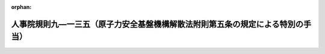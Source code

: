 .. _426RJNJ09135000_20190401_431RJNJ01004028:

:orphan:

================================================================================
人事院規則九―一三五（原子力安全基盤機構解散法附則第五条の規定による特別の手当）
================================================================================

.. raw:: html
    
    
    <main id="contentsLaw" class="active">
    <div id="innerDocument" class="active">
    
    
    
    
    <div style="margin-bottom: 12px;">
    <div id="lawTitleNo" style="font-size: 1.067rem; font-weight: bold;" class="_shokanBoxParent">平成二十六年人事院規則九―一三五<div class="_shokanBox"></div>
    <div class="_inyoBox" id="_inyo_"></div>
    </div>
    <div id="lawTitle" style="margin-left: 3rem; font-size: 1.5rem; font-weight: bold; line-height: 1.25em;" class="_shokanBoxParent">
    <span data-xpath="">人事院規則九―一三五（原子力安全基盤機構解散法附則第五条の規定による特別の手当）</span><div class="_shokanBox" id="_shokan_"><div class="_shokanBtnIcons"></div></div>
    <div class="_inyoBox" id="_inyo_"></div>
    </div>
    </div><section id="EnactStatement" class="active EnactStatement"><div class="_div_EnactStatement _shokanBoxParent" style="text-indent: 1em;">
    <span data-xpath="">人事院は、独立行政法人原子力安全基盤機構の解散に関する法律（平成二十五年法律第八十二号）に基づき、原子力安全基盤機構解散法附則第五条の規定による特別の手当に関し次の人事院規則を制定する。</span><div class="_shokanBox" id="_shokan_"><div class="_shokanBtnIcons"></div></div>
    <div class="_inyoBox" id="_inyo_"></div>
    </div></section><section id="MainProvision" class="active MainProvision"><section id="" class="active Article"><div style="margin-left: 1em; font-weight: bold;" class="_div_ArticleCaption _shokanBoxParent">
    <span data-xpath="">（趣旨）</span><div class="_shokanBox" id="_shokan_"><div class="_shokanBtnIcons"></div></div>
    <div class="_inyoBox" id="_inyo_"></div>
    </div>
    <div style="margin-left: 1em; text-indent: -1em;" id="" class="_div_ArticleTitle _shokanBoxParent">
    <span style="font-weight: bold;">第一条</span>　<span data-xpath="">この規則は、原子力安全基盤機構解散法附則第五条の規定による特別の手当に関し必要な事項を定めるものとする。</span><div class="_shokanBox" id="_shokan_"><div class="_shokanBtnIcons"></div></div>
    <div class="_inyoBox" id="_inyo_"></div>
    </div></section><section id="" class="active Article"><div style="margin-left: 1em; font-weight: bold;" class="_div_ArticleCaption _shokanBoxParent">
    <span data-xpath="">（定義）</span><div class="_shokanBox" id="_shokan_"><div class="_shokanBtnIcons"></div></div>
    <div class="_inyoBox" id="_inyo_"></div>
    </div>
    <div style="margin-left: 1em; text-indent: -1em;" id="" class="_div_ArticleTitle _shokanBoxParent">
    <span style="font-weight: bold;">第二条</span>　<span data-xpath="">この規則において、次の各号に掲げる用語の意義は、それぞれ当該各号に定めるところによる。</span><div class="_shokanBox" id="_shokan_"><div class="_shokanBtnIcons"></div></div>
    <div class="_inyoBox" id="_inyo_"></div>
    </div>
    <div id="" style="margin-left: 2em; text-indent: -1em;" class="_div_ItemSentence _shokanBoxParent">
    <span style="font-weight: bold;">一</span>　<span data-xpath="">原子力安全基盤機構解散法</span>　<span data-xpath="">独立行政法人原子力安全基盤機構の解散に関する法律（平成二十五年法律第八十二号）をいう。</span><div class="_shokanBox" id="_shokan_"><div class="_shokanBtnIcons"></div></div>
    <div class="_inyoBox" id="_inyo_"></div>
    </div>
    <div id="" style="margin-left: 2em; text-indent: -1em;" class="_div_ItemSentence _shokanBoxParent">
    <span style="font-weight: bold;">二</span>　<span data-xpath="">原子力規制委員会職員となった者</span>　<span data-xpath="">原子力安全基盤機構解散法附則第三条第四項の規定に基づいて採用された原子力規制庁その他の原子力規制委員会に置かれる機関の職員（短時間勤務の官職（法第八十一条の五第一項に規定する短時間勤務の官職をいう。）以外の常時勤務を要しない官職を占める職員を除く。）をいう。</span><div class="_shokanBox" id="_shokan_"><div class="_shokanBtnIcons"></div></div>
    <div class="_inyoBox" id="_inyo_"></div>
    </div>
    <div id="" style="margin-left: 2em; text-indent: -1em;" class="_div_ItemSentence _shokanBoxParent">
    <span style="font-weight: bold;">三</span>　<span data-xpath="">施行日</span>　<span data-xpath="">原子力安全基盤機構解散法の施行の日をいう。</span><div class="_shokanBox" id="_shokan_"><div class="_shokanBtnIcons"></div></div>
    <div class="_inyoBox" id="_inyo_"></div>
    </div></section><section id="" class="active Article"><div style="margin-left: 1em; font-weight: bold;" class="_div_ArticleCaption _shokanBoxParent">
    <span data-xpath="">（特別の手当の種類）</span><div class="_shokanBox" id="_shokan_"><div class="_shokanBtnIcons"></div></div>
    <div class="_inyoBox" id="_inyo_"></div>
    </div>
    <div style="margin-left: 1em; text-indent: -1em;" id="" class="_div_ArticleTitle _shokanBoxParent">
    <span style="font-weight: bold;">第三条</span>　<span data-xpath="">原子力安全基盤機構解散法附則第五条の規定による特別の手当は、差額基本手当及び差額特別手当とする。</span><div class="_shokanBox" id="_shokan_"><div class="_shokanBtnIcons"></div></div>
    <div class="_inyoBox" id="_inyo_"></div>
    </div></section><section id="" class="active Article"><div style="margin-left: 1em; font-weight: bold;" class="_div_ArticleCaption _shokanBoxParent">
    <span data-xpath="">（差額基本手当）</span><div class="_shokanBox" id="_shokan_"><div class="_shokanBtnIcons"></div></div>
    <div class="_inyoBox" id="_inyo_"></div>
    </div>
    <div style="margin-left: 1em; text-indent: -1em;" id="" class="_div_ArticleTitle _shokanBoxParent">
    <span style="font-weight: bold;">第四条</span>　<span data-xpath="">差額基本手当は、平成三十一年二月二十八日までの間、原子力規制委員会職員となった者であって、施行日において受ける俸給（施行日の前日における雇用形態、給与等を考慮して人事院が定める職員にあっては、人事院が定める給与。以下この条において「俸給等」という。）の月額が、施行日の前日において受けていた基本給月額（俸給月額に相当するものとして人事院が定める給与をいう。）の額を百分の百九で除して得た額（その額に五十円未満の端数が生じたときはこれを切り捨て、五十円以上百円未満の端数が生じたときはこれを百円に切り上げるものとする。）及び基本給調整額（俸給の調整額に相当するものとして人事院が定める給与をいう。）の月額の合計額（施行日における任用の状況、給与等を考慮して人事院が定める職員にあっては、他の原子力規制委員会職員となった者との均衡を考慮して人事院が定める額。以下この条において「差額基本手当基礎額」という。）に達しないもの（人事院が定める職員を除く。）に支給する。</span><span data-xpath="">ただし、現に受ける俸給等の月額が差額基本手当基礎額以上となるときは、差額基本手当は支給しない。</span><div class="_shokanBox" id="_shokan_"><div class="_shokanBtnIcons"></div></div>
    <div class="_inyoBox" id="_inyo_"></div>
    </div>
    <div style="margin-left: 1em; text-indent: -1em;" class="_div_ParagraphSentence _shokanBoxParent">
    <span style="font-weight: bold;">２</span>　<span data-xpath="">差額基本手当の月額は、差額基本手当基礎額から施行日において受ける俸給等の月額を減じた額に次の各号に掲げる期間の区分に応じ当該各号に定める割合を乗じて得た額（その額に一円未満の端数があるときは、これを切り捨てた額。以下この項において同じ。）とする。</span><span data-xpath="">ただし、現に受ける俸給等の月額に当該乗じて得た額を加えた額が差額基本手当基礎額を上回るときは、差額基本手当の月額は、その差額に相当する額を当該乗じて得た額から減じた額とする。</span><div class="_shokanBox" id="_shokan_"><div class="_shokanBtnIcons"></div></div>
    <div class="_inyoBox" id="_inyo_"></div>
    </div>
    <div id="" style="margin-left: 2em; text-indent: -1em;" class="_div_ItemSentence _shokanBoxParent">
    <span style="font-weight: bold;">一</span>　<span data-xpath="">この規則の施行の日から平成二十七年二月二十八日まで</span>　<span data-xpath="">百分の百</span><div class="_shokanBox" id="_shokan_"><div class="_shokanBtnIcons"></div></div>
    <div class="_inyoBox" id="_inyo_"></div>
    </div>
    <div id="" style="margin-left: 2em; text-indent: -1em;" class="_div_ItemSentence _shokanBoxParent">
    <span style="font-weight: bold;">二</span>　<span data-xpath="">平成二十七年三月一日から平成二十八年二月二十九日まで</span>　<span data-xpath="">百分の八十</span><div class="_shokanBox" id="_shokan_"><div class="_shokanBtnIcons"></div></div>
    <div class="_inyoBox" id="_inyo_"></div>
    </div>
    <div id="" style="margin-left: 2em; text-indent: -1em;" class="_div_ItemSentence _shokanBoxParent">
    <span style="font-weight: bold;">三</span>　<span data-xpath="">平成二十八年三月一日から平成二十九年二月二十八日まで</span>　<span data-xpath="">百分の六十</span><div class="_shokanBox" id="_shokan_"><div class="_shokanBtnIcons"></div></div>
    <div class="_inyoBox" id="_inyo_"></div>
    </div>
    <div id="" style="margin-left: 2em; text-indent: -1em;" class="_div_ItemSentence _shokanBoxParent">
    <span style="font-weight: bold;">四</span>　<span data-xpath="">平成二十九年三月一日から平成三十年二月二十八日まで</span>　<span data-xpath="">百分の四十</span><div class="_shokanBox" id="_shokan_"><div class="_shokanBtnIcons"></div></div>
    <div class="_inyoBox" id="_inyo_"></div>
    </div>
    <div id="" style="margin-left: 2em; text-indent: -1em;" class="_div_ItemSentence _shokanBoxParent">
    <span style="font-weight: bold;">五</span>　<span data-xpath="">平成三十年三月一日から平成三十一年二月二十八日まで</span>　<span data-xpath="">百分の二十</span><div class="_shokanBox" id="_shokan_"><div class="_shokanBtnIcons"></div></div>
    <div class="_inyoBox" id="_inyo_"></div>
    </div></section><section id="" class="active Article"><div style="margin-left: 1em; font-weight: bold;" class="_div_ArticleCaption _shokanBoxParent">
    <span data-xpath="">（差額基本手当を俸給とみなす場合）</span><div class="_shokanBox" id="_shokan_"><div class="_shokanBtnIcons"></div></div>
    <div class="_inyoBox" id="_inyo_"></div>
    </div>
    <div style="margin-left: 1em; text-indent: -1em;" id="" class="_div_ArticleTitle _shokanBoxParent">
    <span style="font-weight: bold;">第五条</span>　<span data-xpath="">差額基本手当を受ける原子力規制委員会職員となった者に対する給与法第九条、第九条の二、第十一条の三、第十一条の四、第十一条の六から第十一条の九まで、第十三条の二、第十四条、第十九条、第十九条の四、第十九条の七及び第二十三条並びに附則第六項及び第七項、補償法第四条、派遣法第五条、規則九―五五（特地勤務手当等）第二条及び第四条、規則九―一〇二（研究員調整手当）第四条、規則一二―〇（職員の懲戒）第三条並びに規則一六―〇（職員の災害補償）第十三条、第十五条及び第十六条の規定の適用については、差額基本手当は、俸給とみなす。</span><div class="_shokanBox" id="_shokan_"><div class="_shokanBtnIcons"></div></div>
    <div class="_inyoBox" id="_inyo_"></div>
    </div>
    <div style="margin-left: 1em; text-indent: -1em;" class="_div_ParagraphSentence _shokanBoxParent">
    <span style="font-weight: bold;">２</span>　<span data-xpath="">差額基本手当を受ける原子力規制委員会職員となった者に係る給与法第十条の五及び第十九条の四並びに任期付職員法第七条第四項の俸給月額は、給与法の規定による俸給月額に差額基本手当の月額を加算した額とする。</span><div class="_shokanBox" id="_shokan_"><div class="_shokanBtnIcons"></div></div>
    <div class="_inyoBox" id="_inyo_"></div>
    </div></section><section id="" class="active Article"><div style="margin-left: 1em; font-weight: bold;" class="_div_ArticleCaption _shokanBoxParent">
    <span data-xpath="">（差額特別手当）</span><div class="_shokanBox" id="_shokan_"><div class="_shokanBtnIcons"></div></div>
    <div class="_inyoBox" id="_inyo_"></div>
    </div>
    <div style="margin-left: 1em; text-indent: -1em;" id="" class="_div_ArticleTitle _shokanBoxParent">
    <span style="font-weight: bold;">第六条</span>　<span data-xpath="">差額特別手当は、平成三十一年二月二十八日までの間、施行日の前日において職責手当（俸給の特別調整額に相当するものとして人事院が定める給与をいう。以下この項において同じ。）を受けていた原子力規制委員会職員となった者であって、施行日において受ける俸給の特別調整額又は本府省業務調整手当の月額（次項において「施行日において受ける特定手当額」という。）が、施行日の前日において受けていた職責手当の月額を百分の百九で除して得た額（その額に五十円未満の端数が生じたときはこれを切り捨て、五十円以上百円未満の端数が生じたときはこれを百円に切り上げるものとする。）（施行日の前日における雇用形態、給与等を考慮して人事院が定める職員にあっては、他の原子力規制委員会職員となった者との均衡を考慮して人事院が定める額。以下この条において「差額特別手当基礎額」という。）に達しないもの並びに施行日において俸給の特別調整額及び本府省業務調整手当のいずれも受けていないもの（人事院が定める職員を除く。）に支給する。</span><span data-xpath="">ただし、現に受ける俸給の特別調整額の月額又は本府省業務調整手当の月額（当該月に超過勤務手当が支給される場合にあっては、その額に当該超過勤務手当の額を加算した額）（次項において「現に受ける特定手当額」という。）が差額特別手当基礎額以上となるときは、差額特別手当は支給しない。</span><div class="_shokanBox" id="_shokan_"><div class="_shokanBtnIcons"></div></div>
    <div class="_inyoBox" id="_inyo_"></div>
    </div>
    <div style="margin-left: 1em; text-indent: -1em;" class="_div_ParagraphSentence _shokanBoxParent">
    <span style="font-weight: bold;">２</span>　<span data-xpath="">差額特別手当の月額は、差額特別手当基礎額から施行日において受ける特定手当額を減じた額に第四条第二項各号に掲げる期間の区分に応じ当該各号に定める割合を乗じて得た額（その額に一円未満の端数があるときは、これを切り捨てた額。以下この項において同じ。）とする。</span><span data-xpath="">ただし、現に受ける特定手当額に当該乗じて得た額を加えた額が差額特別手当基礎額を上回るときは、差額特別手当の月額は、その差額に相当する額を当該乗じて得た額から減じた額とする。</span><div class="_shokanBox" id="_shokan_"><div class="_shokanBtnIcons"></div></div>
    <div class="_inyoBox" id="_inyo_"></div>
    </div></section><section id="" class="active Article"><div style="margin-left: 1em; font-weight: bold;" class="_div_ArticleCaption _shokanBoxParent">
    <span data-xpath="">（差額特別手当を俸給の特別調整額とみなす場合）</span><div class="_shokanBox" id="_shokan_"><div class="_shokanBtnIcons"></div></div>
    <div class="_inyoBox" id="_inyo_"></div>
    </div>
    <div style="margin-left: 1em; text-indent: -1em;" id="" class="_div_ArticleTitle _shokanBoxParent">
    <span style="font-weight: bold;">第七条</span>　<span data-xpath="">差額特別手当を受ける原子力規制委員会職員となった者に対する給与法第十一条の三、第十一条の四、第十一条の六から第十一条の九まで及び第十九条の九、補償法第四条並びに規則九―一〇二第四条の規定の適用については、差額特別手当は、俸給の特別調整額とみなす。</span><div class="_shokanBox" id="_shokan_"><div class="_shokanBtnIcons"></div></div>
    <div class="_inyoBox" id="_inyo_"></div>
    </div></section><section id="" class="active Article"><div style="margin-left: 1em; font-weight: bold;" class="_div_ArticleCaption _shokanBoxParent">
    <span data-xpath="">（雑則）</span><div class="_shokanBox" id="_shokan_"><div class="_shokanBtnIcons"></div></div>
    <div class="_inyoBox" id="_inyo_"></div>
    </div>
    <div style="margin-left: 1em; text-indent: -1em;" id="" class="_div_ArticleTitle _shokanBoxParent">
    <span style="font-weight: bold;">第八条</span>　<span data-xpath="">この規則に定めるもののほか、原子力安全基盤機構解散法附則第五条の規定による特別の手当に関し必要な事項は、人事院が定める。</span><div class="_shokanBox" id="_shokan_"><div class="_shokanBtnIcons"></div></div>
    <div class="_inyoBox" id="_inyo_"></div>
    </div></section></section><section id="" class="active SupplProvision"><div class="_div_SupplProvisionLabel SupplProvisionLabel _shokanBoxParent" style="margin-bottom: 10px; margin-left: 3em; font-weight: bold;">
    <span data-xpath="">附　則</span><div class="_shokanBox" id="_shokan_"><div class="_shokanBtnIcons"></div></div>
    <div class="_inyoBox" id="_inyo_"></div>
    </div>
    <section class="active Paragraph"><div style="text-indent: 1em;" class="_div_ParagraphSentence _shokanBoxParent">
    <span data-xpath="">この規則は、平成二十六年三月一日から施行する。</span><div class="_shokanBox" id="_shokan_"><div class="_shokanBtnIcons"></div></div>
    <div class="_inyoBox" id="_inyo_"></div>
    </div></section></section><section id="" class="active SupplProvision"><div class="_div_SupplProvisionLabel SupplProvisionLabel _shokanBoxParent" style="margin-bottom: 10px; margin-left: 3em; font-weight: bold;">
    <span data-xpath="">附　則</span>　（平成三〇年二月一日人事院規則一―七一）　抄<div class="_shokanBox" id="_shokan_"><div class="_shokanBtnIcons"></div></div>
    <div class="_inyoBox" id="_inyo_"></div>
    </div>
    <section class="active Paragraph"><div style="text-indent: 1em;" class="_div_ParagraphSentence _shokanBoxParent">
    <span data-xpath="">この規則は、平成三十年四月一日から施行する。</span><div class="_shokanBox" id="_shokan_"><div class="_shokanBtnIcons"></div></div>
    <div class="_inyoBox" id="_inyo_"></div>
    </div></section></section><section id="" class="active SupplProvision"><div class="_div_SupplProvisionLabel SupplProvisionLabel _shokanBoxParent" style="margin-bottom: 10px; margin-left: 3em; font-weight: bold;">
    <span data-xpath="">附　則</span>　（平成三一年四月一日人事院規則一―四―二八）　抄<div class="_shokanBox" id="_shokan_"><div class="_shokanBtnIcons"></div></div>
    <div class="_inyoBox" id="_inyo_"></div>
    </div>
    <section id="" class="active Article"><div style="margin-left: 1em; font-weight: bold;" class="_div_ArticleCaption _shokanBoxParent">
    <span data-xpath="">（施行期日）</span><div class="_shokanBox" id="_shokan_"><div class="_shokanBtnIcons"></div></div>
    <div class="_inyoBox" id="_inyo_"></div>
    </div>
    <div style="margin-left: 1em; text-indent: -1em;" id="" class="_div_ArticleTitle _shokanBoxParent">
    <span style="font-weight: bold;">第一条</span>　<span data-xpath="">この規則は、公布の日から施行する。</span><div class="_shokanBox" id="_shokan_"><div class="_shokanBtnIcons"></div></div>
    <div class="_inyoBox" id="_inyo_"></div>
    </div></section></section>
    
    
    
    
    
    </div>
    </main>
    
    
